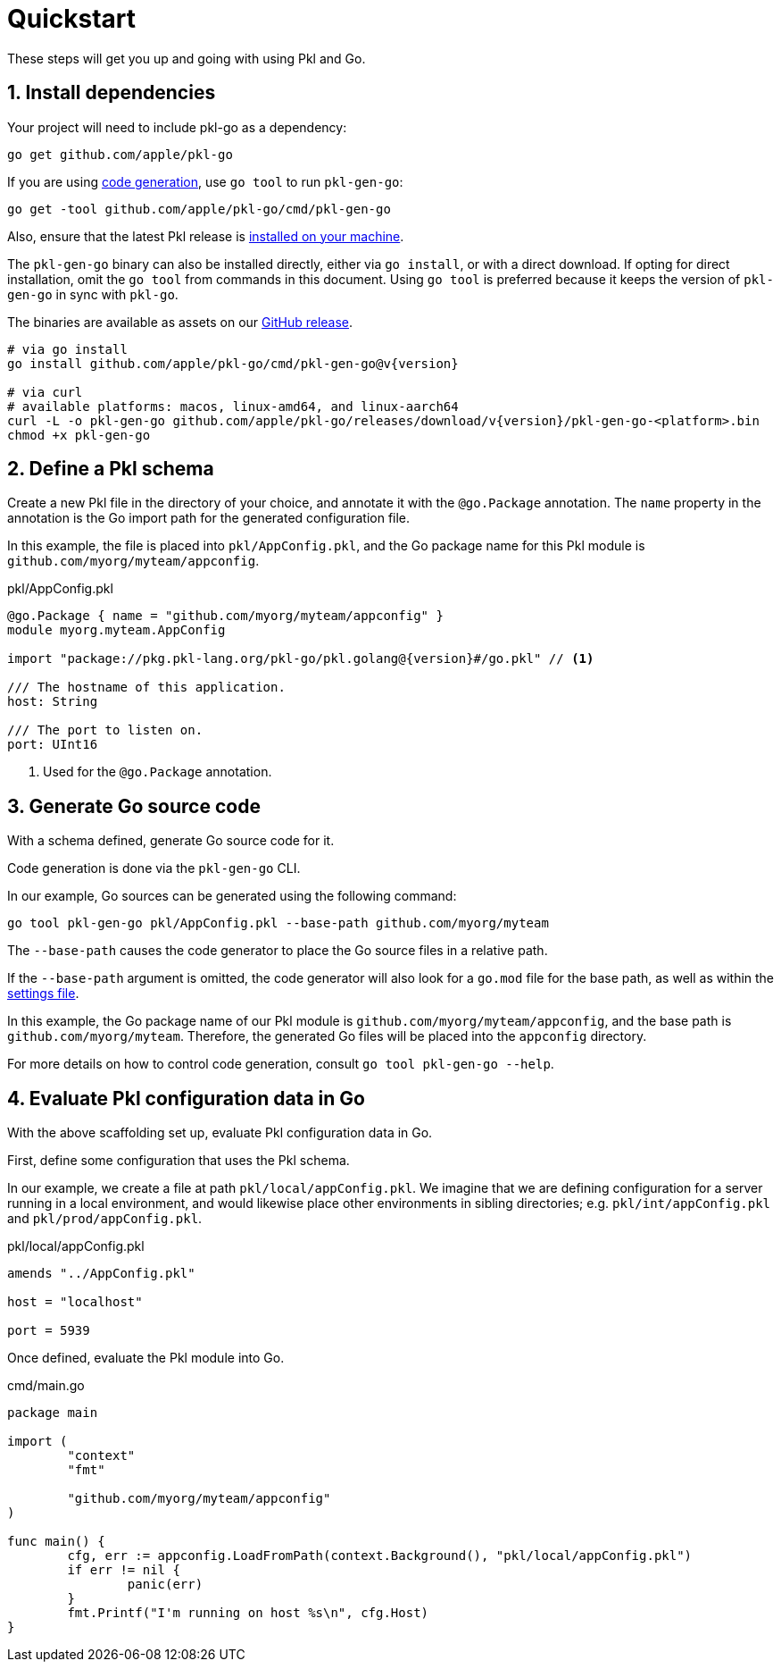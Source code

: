 = Quickstart

These steps will get you up and going with using Pkl and Go.

== 1. Install dependencies

Your project will need to include pkl-go as a dependency:

[source,bash]
----
go get github.com/apple/pkl-go
----

If you are using xref:codegen.adoc[code generation], use `go tool` to run `pkl-gen-go`:

[source,bash,subs="+attributes"]
----
go get -tool github.com/apple/pkl-go/cmd/pkl-gen-go
----

Also, ensure that the latest Pkl release is xref:main:pkl-cli:index.adoc#installation[installed on your machine].

The `pkl-gen-go` binary can also be installed directly, either via `go install`, or with a direct download.
If opting for direct installation, omit the `go tool` from commands in this document.
Using `go tool` is preferred because it keeps the version of `pkl-gen-go` in sync with `pkl-go`.

The binaries are available as assets on our link:https://github.com/apple/pkl-go/releases/tag/v{version}/[GitHub release].

[source,bash,subs="+attributes"]
----
# via go install
go install github.com/apple/pkl-go/cmd/pkl-gen-go@v{version}

# via curl
# available platforms: macos, linux-amd64, and linux-aarch64
curl -L -o pkl-gen-go github.com/apple/pkl-go/releases/download/v{version}/pkl-gen-go-<platform>.bin
chmod +x pkl-gen-go
----

== 2. Define a Pkl schema

Create a new Pkl file in the directory of your choice, and annotate it with the `@go.Package` annotation.
The `name` property in the annotation is the Go import path for the generated configuration file.

In this example, the file is placed into `pkl/AppConfig.pkl`, and the Go package name for this Pkl module is
`github.com/myorg/myteam/appconfig`.

.pkl/AppConfig.pkl
[source,pkl,subs="+attributes"]
----
@go.Package { name = "github.com/myorg/myteam/appconfig" }
module myorg.myteam.AppConfig

import "package://pkg.pkl-lang.org/pkl-go/pkl.golang@{version}#/go.pkl" // <1>

/// The hostname of this application.
host: String

/// The port to listen on.
port: UInt16
----
<1> Used for the `@go.Package` annotation.

== 3. Generate Go source code

With a schema defined, generate Go source code for it.

Code generation is done via the `pkl-gen-go` CLI.

In our example, Go sources can be generated using the following command:

[source,bash]
----
go tool pkl-gen-go pkl/AppConfig.pkl --base-path github.com/myorg/myteam
----

The `--base-path` causes the code generator to place the Go source files in a relative path.

If the `--base-path` argument is omitted, the code generator will also look for a `go.mod` file for the base path, as well as within the
xref:codegen.adoc#settings-file[settings file].

In this example, the Go package name of our Pkl module is `github.com/myorg/myteam/appconfig`, and the base path
is `github.com/myorg/myteam`. Therefore, the generated Go files will be placed into the `appconfig` directory.

For more details on how to control code generation, consult `go tool pkl-gen-go --help`.

== 4. Evaluate Pkl configuration data in Go

With the above scaffolding set up, evaluate Pkl configuration data in Go.

First, define some configuration that uses the Pkl schema.

In our example, we create a file at path `pkl/local/appConfig.pkl`. We imagine that we are defining configuration for a server running in a local environment, and would likewise place other environments in sibling directories; e.g. `pkl/int/appConfig.pkl` and `pkl/prod/appConfig.pkl`.

.pkl/local/appConfig.pkl
[source,pkl]
----
amends "../AppConfig.pkl"

host = "localhost"

port = 5939
----

Once defined, evaluate the Pkl module into Go.

.cmd/main.go
[source,go]
----
package main

import (
	"context"
	"fmt"

	"github.com/myorg/myteam/appconfig"
)

func main() {
	cfg, err := appconfig.LoadFromPath(context.Background(), "pkl/local/appConfig.pkl")
	if err != nil {
		panic(err)
	}
	fmt.Printf("I'm running on host %s\n", cfg.Host)
}
----
